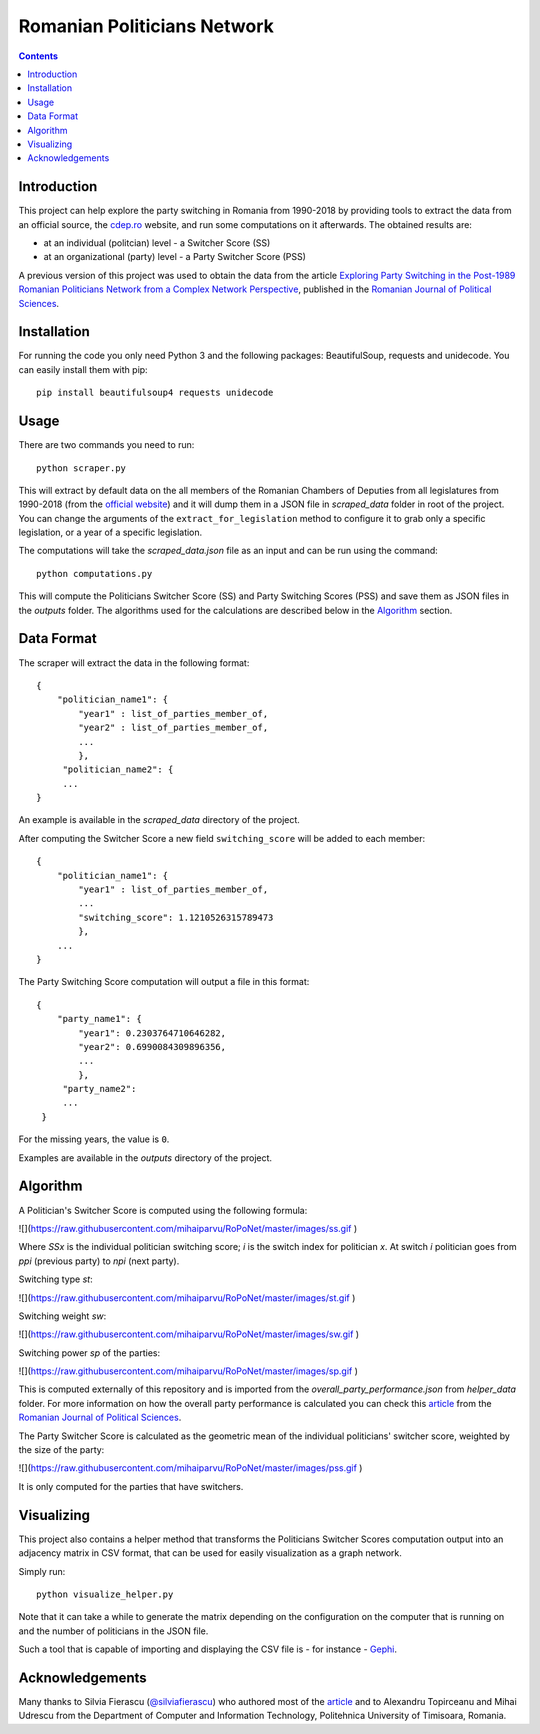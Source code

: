 ============================
Romanian Politicians Network
============================
.. contents::

Introduction
------------

This project can help explore the party switching in Romania from 1990-2018 by providing
tools to extract the data from an official source, the cdep.ro_ website, and run some computations on
it afterwards. The obtained results are:

- at an individual (politcian) level - a Switcher Score (SS)

- at an organizational (party) level - a Party Switcher Score (PSS)

A previous version of this project was used to obtain the data from the article `Exploring Party Switching in the
Post-1989 Romanian Politicians Network from a Complex Network Perspective
<https://www.ceeol.com/search/article-detail?id=707805>`_, published in the `Romanian Journal of Political Sciences`_.

Installation
------------
For running the code you only need Python 3 and the following packages: BeautifulSoup, requests and unidecode.
You can easily install them with pip::

    pip install beautifulsoup4 requests unidecode

Usage
-----
There are two commands you need to run::

    python scraper.py

This will extract by default data on the all members of the Romanian Chambers of Deputies from all legislatures from
1990-2018 (from the `official website`_) and it will dump them in a JSON file in `scraped_data` folder in root of the
project. You can change the arguments of the ``extract_for_legislation`` method to configure it to grab only a specific
legislation, or a year of a specific legislation.

The computations will take the `scraped_data.json` file as an input and can be run using the command::

    python computations.py

This will compute the Politicians Switcher Score (SS) and Party Switching Scores (PSS) and save them as JSON files
in the `outputs` folder. The algorithms used for the calculations are described below in the `Algorithm`_
section.

Data Format
-----------
The scraper will extract the data in the following format::

    {
        "politician_name1": {
            "year1" : list_of_parties_member_of,
            "year2" : list_of_parties_member_of,
            ...
            },
         "politician_name2": {
         ...
    }

An example is available in the `scraped_data` directory of the project.


After computing the Switcher Score a new field ``switching_score`` will be
added to each member::

    {
        "politician_name1": {
            "year1" : list_of_parties_member_of,
            ...
            "switching_score": 1.1210526315789473
            },
        ...
    }

The Party Switching Score computation will output a file in this format::

    {
        "party_name1": {
            "year1": 0.2303764710646282,
            "year2": 0.6990084309896356,
            ...
            },
         "party_name2":
         ...
     }

For the missing years, the value is ``0``.

Examples are available in the `outputs` directory of the project.

Algorithm
---------
A Politician's Switcher Score is computed using the following formula:

![](https://raw.githubusercontent.com/mihaiparvu/RoPoNet/master/images/ss.gif )

Where `SSx` is the individual politician switching score; `i` is the switch index for
politician `x`. At switch `i` politician goes from `ppi` (previous party) to `npi` (next party).

Switching type `st`:

![](https://raw.githubusercontent.com/mihaiparvu/RoPoNet/master/images/st.gif )

Switching weight `sw`:

![](https://raw.githubusercontent.com/mihaiparvu/RoPoNet/master/images/sw.gif )

Switching power `sp` of the parties:

![](https://raw.githubusercontent.com/mihaiparvu/RoPoNet/master/images/sp.gif )

This is computed externally of this repository and is imported from the
`overall_party_performance.json` from `helper_data` folder. For more information on how
the overall party performance is calculated you can check this article_ from
the `Romanian Journal of Political Sciences`_.

The Party Switcher Score is calculated as the geometric mean of the individual politicians'
switcher score, weighted by the size of the party:

![](https://raw.githubusercontent.com/mihaiparvu/RoPoNet/master/images/pss.gif )

It is only computed for the parties that have switchers.

Visualizing
-----------

This project also contains a helper method that transforms the Politicians
Switcher Scores computation output into an adjacency matrix in CSV format, that can be used
for easily visualization as a graph network.

Simply run::

    python visualize_helper.py

Note that it can take a while to generate the matrix depending on the configuration on the computer that is running on
and the number of politicians in the JSON file.

Such a tool that is capable of importing and displaying the CSV file is - for instance - Gephi_.


.. _article: https://www.ceeol.com/search/article-detail?id=707805
.. _Romanian Journal of Political Sciences: http://www.sar.org.ro/polsci/
.. _official website: http://cdep.ro
.. _cdep.ro: http://cdep.ro
.. _Gephi: https://gephi.org/

Acknowledgements
----------------
Many thanks to Silvia Fierascu (`@silviafierascu <https://github.com/silviafierascu>`__) who authored
most of the article_ and to Alexandru Topirceanu and Mihai Udrescu from the Department of Computer and Information
Technology, Politehnica University of Timisoara, Romania.